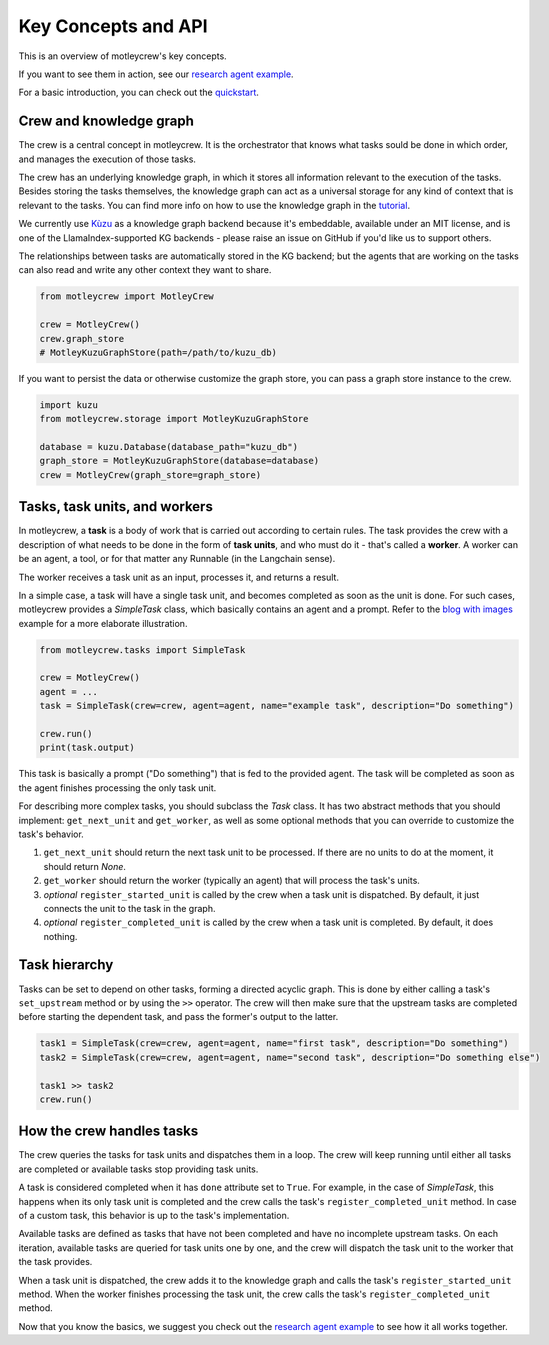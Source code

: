 Key Concepts and API
====================

This is an overview of motleycrew's key concepts.

If you want to see them in action, see our `research agent example <examples/research_agent.html>`_.

For a basic introduction, you can check out the `quickstart <quickstart.html>`_.


Crew and knowledge graph
------------------------

The crew is a central concept in motleycrew. It is the orchestrator that knows what tasks sould be done in which order,
and manages the execution of those tasks.

The crew has an underlying knowledge graph, in which it stores all information relevant to the execution of the tasks.
Besides storing the tasks themselves, the knowledge graph can act as a universal storage for any kind of context
that is relevant to the tasks. You can find more info on how to use the knowledge graph in the `tutorial <knowledge_graph.html>`_.

We currently use `Kùzu <https://kuzudb.com/>`_  as a knowledge graph backend because it's embeddable,
available under an MIT license, and is one of the LlamaIndex-supported KG backends -
please raise an issue on GitHub if you'd like us to support others.

The relationships between tasks are automatically stored in the KG backend; but the agents that are working
on the tasks can also read and write any other context they want to share.

.. code-block:: python

    from motleycrew import MotleyCrew

    crew = MotleyCrew()
    crew.graph_store
    # MotleyKuzuGraphStore(path=/path/to/kuzu_db)


If you want to persist the data or otherwise customize the graph store, you can pass a graph store instance to the crew.

.. code-block:: python

    import kuzu
    from motleycrew.storage import MotleyKuzuGraphStore

    database = kuzu.Database(database_path="kuzu_db")
    graph_store = MotleyKuzuGraphStore(database=database)
    crew = MotleyCrew(graph_store=graph_store)


Tasks, task units, and workers
------------------------------

In motleycrew, a **task** is a body of work that is carried out according to certain rules. The task provides the crew
with a description of what needs to be done in the form of **task units**, and who must do it - that's called a
**worker**. A worker can be an agent, a tool, or for that matter any Runnable (in the Langchain sense).

The worker receives a task unit as an input, processes it, and returns a result.

In a simple case, a task will have a single task unit, and becomes completed as soon as the unit is done.
For such cases, motleycrew provides a `SimpleTask` class, which basically contains an agent and a prompt.
Refer to the `blog with images <examples/blog_with_images.html>`_ example for a more elaborate illustration.

.. code-block:: python

    from motleycrew.tasks import SimpleTask

    crew = MotleyCrew()
    agent = ...
    task = SimpleTask(crew=crew, agent=agent, name="example task", description="Do something")

    crew.run()
    print(task.output)

This task is basically a prompt ("Do something") that is fed to the provided agent. The task will be completed as
soon as the agent finishes processing the only task unit.

For describing more complex tasks, you should subclass the `Task` class. It has two abstract
methods that you should implement: ``get_next_unit`` and ``get_worker``, as well as some optional methods
that you can override to customize the task's behavior.

#. ``get_next_unit`` should return the next task unit to be processed. If there are no units to do at the moment, it should return `None`.
#. ``get_worker`` should return the worker (typically an agent) that will process the task's units.
#. `optional` ``register_started_unit`` is called by the crew when a task unit is dispatched. By default, it just connects the unit to the task in the graph.
#. `optional` ``register_completed_unit`` is called by the crew when a task unit is completed. By default, it does nothing.


Task hierarchy
--------------

Tasks can be set to depend on other tasks, forming a directed acyclic graph. This is done by either calling a
task's ``set_upstream`` method or by using the ``>>`` operator. The crew will then make sure that the upstream
tasks are completed before starting the dependent task, and pass the former's output to the latter.

.. code-block:: python

    task1 = SimpleTask(crew=crew, agent=agent, name="first task", description="Do something")
    task2 = SimpleTask(crew=crew, agent=agent, name="second task", description="Do something else")

    task1 >> task2
    crew.run()


How the crew handles tasks
--------------------------

The crew queries the tasks for task units and dispatches them in a loop. The crew will keep running until either all
tasks are completed or available tasks stop providing task units.

A task is considered completed when it has ``done`` attribute set to ``True``. For example, in the case of `SimpleTask`,
this happens when its only task unit is completed and the crew calls the task's ``register_completed_unit`` method.
In case of a custom task, this behavior is up to the task's implementation.

Available tasks are defined as tasks that have not been completed and have no incomplete
upstream tasks. On each iteration, available tasks are queried for task units one by one,
and the crew will dispatch the task unit to the worker that the task provides.

When a task unit is dispatched, the crew adds it to the knowledge graph and calls the task's ``register_started_unit``
method. When the worker finishes processing the task unit, the crew calls the task's ``register_completed_unit`` method.

.. image:: images/crew_diagram.png
    :alt: Crew main loop
    :align: center

Now that you know the basics, we suggest you check out the `research agent example <examples/research_agent.html>`_
to see how it all works together.
